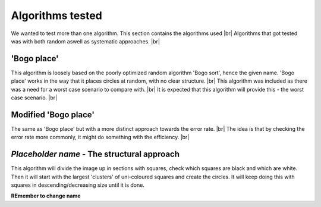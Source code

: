 Algorithms tested
===================
We wanted to test more than one algorithm. This section contains the algorithms used  |br|
Algorithms that got tested was with both random aswell as systematic approaches. |br|

'Bogo place'
-----------------------
This algorithm is loosely based on the poorly optimized random algorithm 'Bogo sort', hence the given name. 
'Bogo place' works in the way that it places circles at random, with no clear structure. |br|
This algorithm was included as there was a need for a worst case scenario to compare with. |br|
It is expected that this algorithm will provide this - the worst case scenario. |br| 



Modified 'Bogo place'
-----------------------
The same as 'Bogo place' but with a more distinct approach towards the error rate. |br|
The idea is that by checking the error rate more commonly, it might do something with the efficiency. |br|


*Placeholder name* - The structural approach
-------------------------------------------------
This algorithm will divide the image up in sections with squares, check which squares are black and which are
white. Then it will start with the largest 'clusters' of uni-coloured squares and create the circles. 
It will keep doing this with squares in descending/decreasing size until it is done.  

**REmember to change name**

.. |br| raw:: html

   <br />